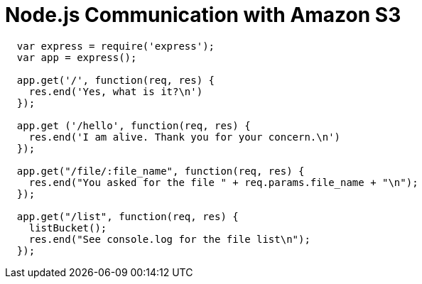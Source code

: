 = Node.js Communication with Amazon S3

[source, javascript]
--
  var express = require('express');
  var app = express();

  app.get('/', function(req, res) {
    res.end('Yes, what is it?\n')
  });

  app.get ('/hello', function(req, res) {
    res.end('I am alive. Thank you for your concern.\n')
  });

  app.get("/file/:file_name", function(req, res) {
    res.end("You asked for the file " + req.params.file_name + "\n");
  });

  app.get("/list", function(req, res) {
    listBucket();
    res.end("See console.log for the file list\n");
  });

--
